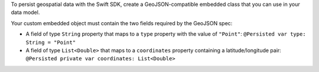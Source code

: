 To persist geospatial data with the Swift SDK, create a GeoJSON-compatible
embedded class that you can use in your data model.

Your custom embedded object must contain the two fields required by the
GeoJSON spec:

- A field of type ``String`` property that maps to a ``type`` property with
  the value of ``"Point"``: ``@Persisted var type: String = "Point"``

- A field of type ``List<Double>`` that maps to a ``coordinates``
  property containing a latitude/longitude pair:
  ``@Persisted private var coordinates: List<Double>``
